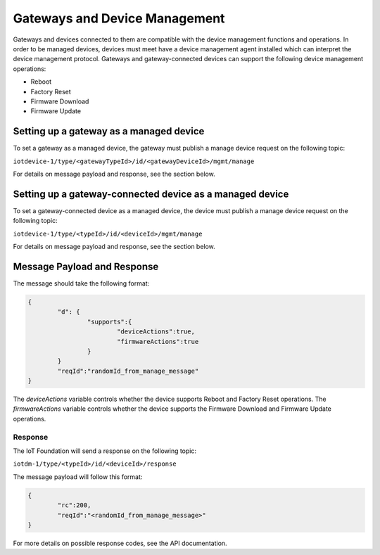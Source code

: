 Gateways and Device Management
===============================

Gateways and devices connected to them are compatible with the device management functions and operations. In order to be managed devices, devices must meet have a device management agent installed which can interpret the device management protocol. Gateways and gateway-connected devices can support the following device management operations:

- Reboot
- Factory Reset
- Firmware Download
- Firmware Update

.. _manage-request-gateway:

Setting up a gateway as a managed device
------------------------------------------

To set a gateway as a managed device, the gateway must publish a manage device request on the following topic:

``iotdevice-1/type/<gatewayTypeId>/id/<gatewayDeviceId>/mgmt/manage``

For details on message payload and response, see the section below.


Setting up a gateway-connected device as a managed device
------------------------------------------------------------

To set a gateway-connected device as a managed device, the device must publish a manage device request on the following topic:

``iotdevice-1/type/<typeId>/id/<deviceId>/mgmt/manage``

For details on message payload and response, see the section below.


Message Payload and Response
-----------------------------

The message should take the following format:

.. code::

	{
		"d": {
			"supports":{
				"deviceActions":true,
				"firmwareActions":true
			}
		}
		"reqId":"randomId_from_manage_message"
	}


The *deviceActions* variable controls whether the device supports Reboot and Factory Reset operations. The *firmwareActions* variable controls whether the device supports the Firmware Download and Firmware Update operations.

Response
~~~~~~~~~

The IoT Foundation will send a response on the following topic:

``iotdm-1/type/<typeId>/id/<deviceId>/response``

The message payload will follow this format:

.. code::

	{
		"rc":200,
		"reqId":"<randomId_from_manage_message>"
	}

For more details on possible response codes, see the API documentation.

